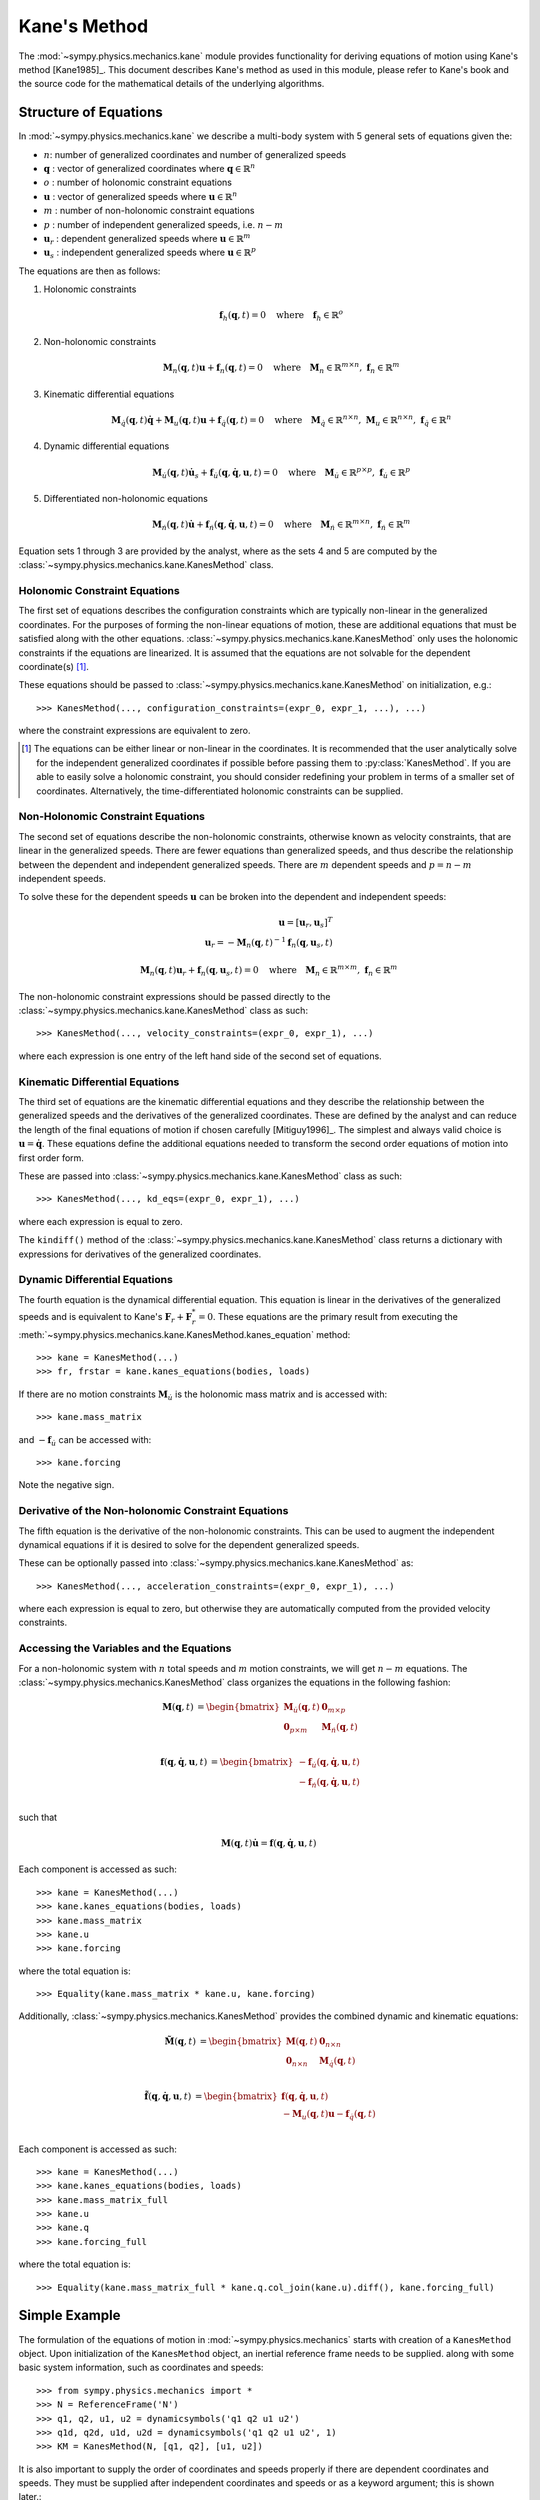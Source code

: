 =============
Kane's Method
=============

The :mod:`~sympy.physics.mechanics.kane` module provides functionality for
deriving equations of motion using Kane's method [Kane1985]_. This document
describes Kane's method as used in this module, please refer to Kane's book and
the source code for the mathematical details of the underlying algorithms.

Structure of Equations
======================

In :mod:`~sympy.physics.mechanics.kane` we describe a multi-body system with 5
general sets of equations given the:

- :math:`n`: number of generalized coordinates and number of generalized speeds
- :math:`\mathbf{q}` : vector of generalized coordinates where :math:`\mathbf{q} \in \mathbb{R}^n`
- :math:`o` : number of holonomic constraint equations
- :math:`\mathbf{u}` : vector of generalized speeds where :math:`\mathbf{u} \in \mathbb{R}^n`
- :math:`m` : number of non-holonomic constraint equations
- :math:`p` : number of independent generalized speeds, i.e. :math:`n-m`
- :math:`\mathbf{u}_r` : dependent generalized speeds where :math:`\mathbf{u} \in \mathbb{R}^m`
- :math:`\mathbf{u}_s` : independent generalized speeds where :math:`\mathbf{u} \in \mathbb{R}^p`

The equations are then as follows:

1. Holonomic constraints

   .. math::
      \mathbf{f}_h(\mathbf{q}, t) = 0 \quad
      \mathrm{where} \quad
      \mathbf{f}_h \in \mathbb{R}^o

2. Non-holonomic constraints

   .. math::
      \mathbf{M}_{n}(\mathbf{q}, t) \mathbf{u} + \mathbf{f}_{n}(\mathbf{q}, t) = 0 \quad
      \mathrm{where} \quad
      \mathbf{M}_{n} \in \mathbb{R}^{m \times n}
      \mathrm{,\ }
      \mathbf{f}_{n} \in \mathbb{R}^m

3. Kinematic differential equations

   .. math::
      \mathbf{M}_{\dot{q}}(\mathbf{q}, t) \dot{\mathbf{q}} + \mathbf{M}_{u}(\mathbf{q}, t) \mathbf{u} + \mathbf{f}_{\dot{q}}(\mathbf{q}, t) = 0 \quad
      \mathrm{where} \quad
      \mathbf{M}_{\dot{q}} \in \mathbb{R}^{n \times n}
      \mathrm{,\ }
      \mathbf{M}_{u} \in \mathbb{R}^{n \times n}
      \mathrm{,\ }
      \mathbf{f}_{\dot{q}} \in \mathbb{R}^n

4. Dynamic differential equations

   .. math::
      \mathbf{M}_{\dot{u}}(\mathbf{q}, t) \dot{\mathbf{u}}_s + \mathbf{f}_{\dot{u}}(\mathbf{q}, \dot{\mathbf{q}}, \mathbf{u}, t) = 0 \quad
      \mathrm{where} \quad
      \mathbf{M}_{\dot{u}} \in \mathbb{R}^{p \times p}
      \mathrm{,\ }
      \mathbf{f}_{\dot{u}} \in \mathbb{R}^p

5. Differentiated non-holonomic equations

   .. math::
      \mathbf{M}_{\dot{n}}(\mathbf{q}, t) \dot{\mathbf{u}} + \mathbf{f}_{\dot{n}}(\mathbf{q}, \dot{\mathbf{q}}, \mathbf{u}, t) = 0 \quad
      \mathrm{where} \quad
      \mathbf{M}_{\dot{n}} \in \mathbb{R}^{m \times n}
      \mathrm{,\ }
      \mathbf{f}_{\dot{n}} \in \mathbb{R}^m

Equation sets 1 through 3 are provided by the analyst, where as the sets 4 and
5 are computed by the :class:`~sympy.physics.mechanics.kane.KanesMethod` class.

Holonomic Constraint Equations
------------------------------

The first set of equations describes the configuration constraints which are
typically non-linear in the generalized coordinates. For the purposes of
forming the non-linear equations of motion, these are additional equations that
must be satisfied along with the other equations.
:class:`~sympy.physics.mechanics.kane.KanesMethod` only uses the holonomic
constraints if the equations are linearized. It is assumed that the equations
are not solvable for the dependent coordinate(s) [1]_.

These equations should be passed to
:class:`~sympy.physics.mechanics.kane.KanesMethod` on initialization, e.g.::

   >>> KanesMethod(..., configuration_constraints=(expr_0, expr_1, ...), ...)

where the constraint expressions are equivalent to zero.

.. [1] The equations can be either linear or non-linear in the coordinates. It
   is recommended that the user analytically solve for the independent
   generalized coordinates if possible before passing them to
   :py:class:`KanesMethod`.  If you are able to easily solve a holonomic
   constraint, you should consider redefining your problem in terms of a
   smaller set of coordinates. Alternatively, the time-differentiated holonomic
   constraints can be supplied.

Non-Holonomic Constraint Equations
----------------------------------

The second set of equations describe the non-holonomic constraints, otherwise
known as velocity constraints, that are linear in the generalized speeds. There
are fewer equations than generalized speeds, and thus describe the relationship
between the dependent and independent generalized speeds. There are :math:`m`
dependent speeds and :math:`p=n-m` independent speeds.

To solve these for the dependent speeds :math:`\mathbf{u}` can be broken into
the dependent and independent speeds:

.. math::
   \mathbf{u} = [\mathbf{u}_r, \mathbf{u}_s]^T \\
   \mathbf{u}_r = -\mathbf{M}_{n}(\mathbf{q}, t)^{-1} \mathbf{f}_{n}(\mathbf{q}, \mathbf{u}_s, t)


.. math::
   \mathbf{M}_{n}(\mathbf{q}, t) \mathbf{u}_r + \mathbf{f}_{n}(\mathbf{q}, \mathbf{u}_s, t) = 0 \quad
   \mathrm{where} \quad
   \mathbf{M}_{n} \in \mathbb{R}^{m \times m}
   \mathrm{,\ }
   \mathbf{f}_{n} \in \mathbb{R}^m

The non-holonomic constraint expressions should be passed directly to the
:class:`~sympy.physics.mechanics.kane.KanesMethod` class as such::

   >>> KanesMethod(..., velocity_constraints=(expr_0, expr_1), ...)

where each expression is one entry of the left hand side of the second set of
equations.

Kinematic Differential Equations
--------------------------------

The third set of equations are the kinematic differential equations and they
describe the relationship between the generalized speeds and the derivatives of
the generalized coordinates. These are defined by the analyst and can reduce
the length of the final equations of motion if chosen carefully [Mitiguy1996]_.
The simplest and always valid choice is :math:`\mathbf{u} = \dot{\mathbf{q}}`.
These equations define the additional equations needed to transform the second
order equations of motion into first order form.

These are passed into :class:`~sympy.physics.mechanics.kane.KanesMethod` class
as such::

   >>> KanesMethod(..., kd_eqs=(expr_0, expr_1), ...)

where each expression is equal to zero.

The ``kindiff()`` method of the
:class:`~sympy.physics.mechanics.kane.KanesMethod` class returns a dictionary
with expressions for derivatives of the generalized coordinates.

Dynamic Differential Equations
------------------------------

The fourth equation is the dynamical differential equation. This equation is
linear in the derivatives of the generalized speeds and is equivalent to Kane's
:math:`\mathbf{F}_r + \mathbf{F}_r^* = 0`. These equations are the primary
result from executing the
:meth:`~sympy.physics.mechanics.kane.KanesMethod.kanes_equation` method::

   >>> kane = KanesMethod(...)
   >>> fr, frstar = kane.kanes_equations(bodies, loads)

If there are no motion constraints :math:`\mathbf{M}_{\dot{u}}` is the
holonomic mass matrix and is accessed with::

   >>> kane.mass_matrix

and :math:`-\mathbf{f}_{\dot{u}}` can be accessed with::

   >>> kane.forcing

Note the negative sign.

Derivative of the Non-holonomic Constraint Equations
----------------------------------------------------

The fifth equation is the derivative of the non-holonomic constraints. This can
be used to augment the independent dynamical equations if it is desired to
solve for the dependent generalized speeds.

These can be optionally passed into
:class:`~sympy.physics.mechanics.kane.KanesMethod` as::

   >>> KanesMethod(..., acceleration_constraints=(expr_0, expr_1), ...)

where each expression is equal to zero, but otherwise they are automatically
computed from the provided velocity constraints.

Accessing the Variables and the Equations
-----------------------------------------

For a non-holonomic system with :math:`n` total speeds and :math:`m` motion
constraints, we will get :math:`n - m` equations. The
:class:`~sympy.physics.mechanics.KanesMethod` class organizes the equations in
the following fashion:

.. math::
  \mathbf{M}(\mathbf{q}, t) &=
   \begin{bmatrix}
     \mathbf{M}_{\dot{u}}(\mathbf{q}, t) & \mathbf{0}_{m \times p} \\
     \mathbf{0}_{p \times m} & \mathbf{M}_{\dot{n}}(\mathbf{q}, t) \end{bmatrix}\\

.. math::

  \mathbf{f}(\mathbf{q}, \dot{\mathbf{q}}, \mathbf{u}, t) &=
   \begin{bmatrix}
  - \mathbf{f}_{\dot{u}}(\mathbf{q}, \dot{\mathbf{q}}, \mathbf{u}, t) \\
  - \mathbf{f}_{\dot{n}}(\mathbf{q}, \dot{\mathbf{q}}, \mathbf{u}, t)
  \end{bmatrix}\\

such that

.. math::

   \mathbf{M}(\mathbf{q}, t) \dot{\mathbf{u}} = \mathbf{f}(\mathbf{q}, \dot{\mathbf{q}}, \mathbf{u}, t)

Each component is accessed as such::

   >>> kane = KanesMethod(...)
   >>> kane.kanes_equations(bodies, loads)
   >>> kane.mass_matrix
   >>> kane.u
   >>> kane.forcing

where the total equation is::

   >>> Equality(kane.mass_matrix * kane.u, kane.forcing)

Additionally, :class:`~sympy.physics.mechanics.KanesMethod` provides the
combined dynamic and kinematic equations:

.. math::
  \tilde{\mathbf{M}}(\mathbf{q}, t) &=
   \begin{bmatrix}
     \mathbf{M}(\mathbf{q}, t) & \mathbf{0}_{n \times n} \\
     \mathbf{0}_{n \times n} & \mathbf{M}_{\dot{q}}(\mathbf{q}, t) \end{bmatrix}\\

.. math::

  \tilde{\mathbf{f}}(\mathbf{q}, \dot{\mathbf{q}}, \mathbf{u}, t) &=
   \begin{bmatrix}
     \mathbf{f}(\mathbf{q}, \dot{\mathbf{q}}, \mathbf{u}, t) \\
     - \mathbf{M}_{u}(\mathbf{q}, t) \mathbf{u} - \mathbf{f}_{\dot{q}}(\mathbf{q}, t)
  \end{bmatrix}\\

Each component is accessed as such::

   >>> kane = KanesMethod(...)
   >>> kane.kanes_equations(bodies, loads)
   >>> kane.mass_matrix_full
   >>> kane.u
   >>> kane.q
   >>> kane.forcing_full

where the total equation is::

   >>> Equality(kane.mass_matrix_full * kane.q.col_join(kane.u).diff(), kane.forcing_full)

Simple Example
==============

The formulation of the equations of motion in
:mod:`~sympy.physics.mechanics` starts with creation of a ``KanesMethod``
object. Upon initialization of the ``KanesMethod`` object, an inertial
reference frame needs to be supplied. along with some basic system information,
such as coordinates and speeds::

  >>> from sympy.physics.mechanics import *
  >>> N = ReferenceFrame('N')
  >>> q1, q2, u1, u2 = dynamicsymbols('q1 q2 u1 u2')
  >>> q1d, q2d, u1d, u2d = dynamicsymbols('q1 q2 u1 u2', 1)
  >>> KM = KanesMethod(N, [q1, q2], [u1, u2])

It is also important to supply the order of coordinates and speeds properly if
there are dependent coordinates and speeds. They must be supplied after
independent coordinates and speeds or as a keyword argument; this is shown
later.::

  >>> q1, q2, q3, q4 = dynamicsymbols('q1 q2 q3 q4')
  >>> u1, u2, u3, u4 = dynamicsymbols('u1 u2 u3 u4')
  >>> # Here we will assume q2 is dependent, and u2 and u3 are dependent
  >>> # We need the constraint equations to enter them though
  >>> KM = KanesMethod(N, [q1, q3, q4], [u1, u4])

Additionally, if there are auxiliary speeds, they need to be identified here.
See the examples for more information on this. In this example ``u4`` is the
auxiliary speed.::

  >>> KM = KanesMethod(N, [q1, q3, q4], [u1, u2, u3], u_auxiliary=[u4])

Kinematic differential equations must also be supplied; there are to be
provided as a list of expressions which are each equal to zero. A trivial
example follows::

  >>> kd = [q1d - u1, q2d - u2]

Turning on ``mechanics_printing()`` makes the expressions significantly shorter
and is recommended. Alternatively, the ``mprint`` and ``mpprint`` commands can
be used.

If there are non-holonomic constraints, dependent speeds need to be specified
(and so do dependent coordinates, but they only come into play when linearizing
the system). The constraints need to be supplied in a list of expressions which
are equal to zero, trivial motion and configuration constraints are shown
below::

  >>> N = ReferenceFrame('N')
  >>> q1, q2, q3, q4 = dynamicsymbols('q1 q2 q3 q4')
  >>> q1d, q2d, q3d, q4d = dynamicsymbols('q1 q2 q3 q4', 1)
  >>> u1, u2, u3, u4 = dynamicsymbols('u1 u2 u3 u4')
  >>> #Here we will assume q2 is dependent, and u2 and u3 are dependent
  >>> speed_cons = [u2 - u1, u3 - u1 - u4]
  >>> coord_cons = [q2 - q1]
  >>> q_ind = [q1, q3, q4]
  >>> q_dep = [q2]
  >>> u_ind = [u1, u4]
  >>> u_dep = [u2, u3]
  >>> kd = [q1d - u1, q2d - u2, q3d - u3, q4d - u4]
  >>> KM = KanesMethod(N, q_ind, u_ind, kd,
  ...           q_dependent=q_dep,
  ...           configuration_constraints=coord_cons,
  ...           u_dependent=u_dep,
  ...           velocity_constraints=speed_cons)

A dictionary returning the solved :math:`\dot{q}`'s can also be solved for::

  >>> mechanics_printing(pretty_print=False)
  >>> KM.kindiffdict()
  {q1': u1, q2': u2, q3': u3, q4': u4}

The final step in forming the equations of motion is supplying a list of bodies
and particles, and a list of 2-tuples of the form ``(Point, Vector)`` or
``(ReferenceFrame, Vector)`` to represent applied forces and torques.::

  >>> N = ReferenceFrame('N')
  >>> q, u = dynamicsymbols('q u')
  >>> qd, ud = dynamicsymbols('q u', 1)
  >>> P = Point('P')
  >>> P.set_vel(N, u * N.x)
  >>> Pa = Particle('Pa', P, 5)
  >>> BL = [Pa]
  >>> FL = [(P, 7 * N.x)]
  >>> KM = KanesMethod(N, [q], [u], [qd - u])
  >>> (fr, frstar) = KM.kanes_equations(BL, FL)
  >>> KM.mass_matrix
  Matrix([[5]])
  >>> KM.forcing
  Matrix([[7]])

When there are motion constraints, the mass matrix is augmented by the
:math:`\mathbf{M}_{\dot{n}}(\mathbf{q}, t)` matrix, and the forcing vector by
the :math:`\mathbf{f}_{\dot{n}}(\mathbf{q}, \dot{\mathbf{q}}, \mathbf{u}, t)`
vector.

There are also the "full" mass matrix and "full" forcing vector terms, these
include the kinematic differential equations; the mass matrix is of size (m +
p) x (m + p), or square and the size of all coordinates and speeds.::

  >>> KM.mass_matrix_full
  Matrix([
  [1, 0],
  [0, 5]])
  >>> KM.forcing_full
  Matrix([
  [u],
  [7]])

Exploration of the provided examples is encouraged in order to gain more
understanding of the :py:class:`KanesMethod` object.

